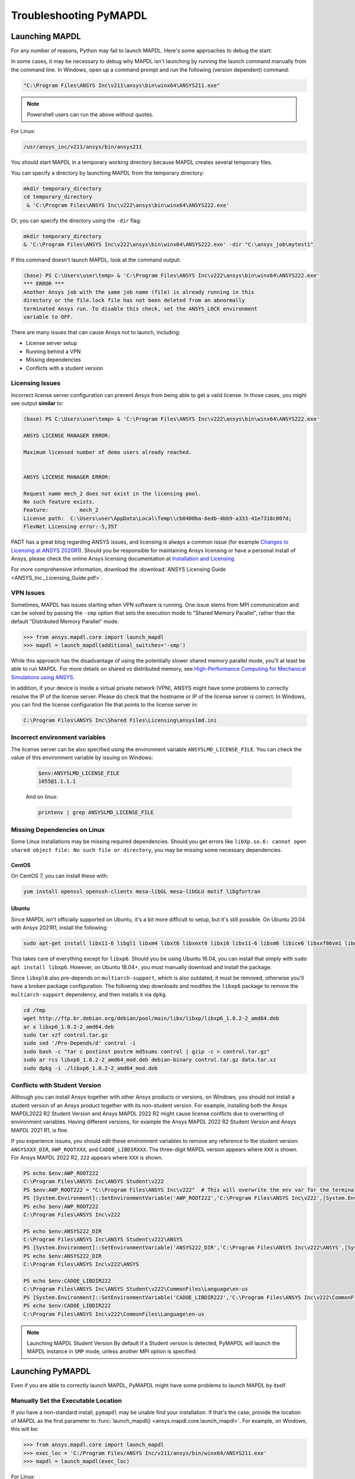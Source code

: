 

.. _debugging_launch_mapdl:

=======================
Troubleshooting PyMAPDL
=======================


*****************
Launching MAPDL
*****************

For any number of reasons, Python may fail to launch MAPDL.  Here's
some approaches to debug the start:

In some cases, it may be necessary to debug why MAPDL isn't launching
by running the launch command manually from the command line.  In
Windows, open up a command prompt and run the following (version
dependent) command:

.. code::

    "C:\Program Files\ANSYS Inc\v211\ansys\bin\winx64\ANSYS211.exe"

.. note::
   Powershell users can run the above without quotes.


For Linux:

.. code::

    /usr/ansys_inc/v211/ansys/bin/ansys211

You should start MAPDL in a temporary working directory because MAPDL creates
several temporary files.

You can specify a directory by launching MAPDL from the temporary directory:

.. code:: pwsh

    mkdir temporary_directory
    cd temporary_directory
     & 'C:\Program Files\ANSYS Inc\v222\ansys\bin\winx64\ANSYS222.exe'

Or, you can specify the directory using the ``-dir`` flag:

.. code:: pwsh

    mkdir temporary_directory
    & 'C:\Program Files\ANSYS Inc\v222\ansys\bin\winx64\ANSYS222.exe' -dir "C:\ansys_job\mytest1"


If this command doesn't launch MAPDL, look at the command output:

.. code:: pwsh

    (base) PS C:\Users\user\temp> & 'C:\Program Files\ANSYS Inc\v222\ansys\bin\winx64\ANSYS222.exe'
    *** ERROR ***
    Another Ansys job with the same job name (file) is already running in this
    directory or the file.lock file has not been deleted from an abnormally
    terminated Ansys run. To disable this check, set the ANSYS_LOCK environment
    variable to OFF.


There are many issues that can cause Ansys not to launch, including:

- License server setup
- Running behind a VPN
- Missing dependencies
- Conflicts with a student version


Licensing Issues
================

Incorrect license server configuration can prevent Ansys from being able to get a valid license.
In those cases, you might see output **similar** to:

.. code:: pwsh

   (base) PS C:\Users\user\temp> & 'C:\Program Files\ANSYS Inc\v222\ansys\bin\winx64\ANSYS222.exe'

   ANSYS LICENSE MANAGER ERROR:

   Maximum licensed number of demo users already reached.


   ANSYS LICENSE MANAGER ERROR:

   Request name mech_2 does not exist in the licensing pool.
   No such feature exists.
   Feature:          mech_2
   License path:  C:\Users\user\AppData\Local\Temp\\cb0400ba-6edb-4bb9-a333-41e7318c007d;
   FlexNet Licensing error:-5,357


PADT has a great blog regarding ANSYS issues, and licensing is always a common issue 
(for example `Changes to Licensing at ANSYS 2020R1 <padt_licensing>`_).  
Should you be responsible for maintaining Ansys licensing or have a personal install of Ansys,
please check the online Ansys licensing documentation at 
`Installation and Licensing <ansys_installation_and_licensing>`_.

For more comprehensive information, download the :download:`ANSYS Licensing Guide <ANSYS_Inc._Licensing_Guide.pdf>`.


VPN Issues
==========

Sometimes, MAPDL has issues starting when VPN software is running.  One
issue stems from MPI communication and can be solved by passing
the ``-smp`` option that sets the execution mode to "Shared Memory
Parallel", rather than the default "Distributed Memory Parallel" mode.

.. code::

    >>> from ansys.mapdl.core import launch_mapdl
    >>> mapdl = launch_mapdl(additional_switches='-smp')

While this approach has the disadvantage of using the potentially slower shared
memory parallel mode, you'll at least be able to run MAPDL.
For more details on shared vs distributed memory, see
`High-Performance Computing for Mechanical Simulations using ANSYS <ansys_parallel_computing_guide>`_.


In addition, if your device is inside a virtual private network (VPN), ANSYS might have some problems to correctly
resolve the IP of the license server. Please do check that the hostname or IP of the license server
is correct.
In Windows, you can find the license configuration file that points to the license server in:

.. code:: text

    C:\Program Files\ANSYS Inc\Shared Files\Licensing\ansyslmd.ini


Incorrect environment variables
===============================

The license server can be also specified using the environment variable ``ANSYSLMD_LICENSE_FILE``.
You can check the value of this environment variable by issuing on Windows:

  .. code:: pwsh
    
    $env:ANSYSLMD_LICENSE_FILE
    1055@1.1.1.1

  And on linux:

  .. code:: bash

    printenv | grep ANSYSLMD_LICENSE_FILE


Missing Dependencies on Linux
=============================

Some Linux installations may be missing required dependencies.  Should
you get errors like ``libXp.so.6: cannot open shared object file: No
such file or directory``, you may be missing some necessary
dependencies.

CentOS
------

On CentOS 7, you can install these with:

.. code::

    yum install openssl openssh-clients mesa-libGL mesa-libGLU motif libgfortran


Ubuntu
------

Since MAPDL isn't officially supported on Ubuntu, it's a bit more
difficult to setup, but it's still possible.  On Ubuntu 20.04 with
Ansys 2021R1, install the following:

.. code::

    sudo apt-get install libx11-6 libgl1 libxm4 libxt6 libxext6 libxi6 libx11-6 libsm6 libice6 libxxf86vm1 libglu1

This takes care of everything except for ``libxp6``.  Should you be
using Ubuntu 16.04, you can install that simply with ``sudo apt
install libxp6``.  However, on Ubuntu 18.04+, you must manually
download and install the package.

Since ``libxpl6`` also pre-depends on ``multiarch-support``, which is
also outdated, it must be removed, otherwise you'll have a broken
package configuration.  The following step downloads and modifies the
``libxp6`` package to remove the ``multiarch-support`` dependency, and
then installs it via ``dpkg``.

.. code::

    cd /tmp
    wget http://ftp.br.debian.org/debian/pool/main/libx/libxp/libxp6_1.0.2-2_amd64.deb
    ar x libxp6_1.0.2-2_amd64.deb
    sudo tar xzf control.tar.gz
    sudo sed '/Pre-Depends/d' control -i
    sudo bash -c "tar c postinst postrm md5sums control | gzip -c > control.tar.gz"
    sudo ar rcs libxp6_1.0.2-2_amd64_mod.deb debian-binary control.tar.gz data.tar.xz
    sudo dpkg -i ./libxp6_1.0.2-2_amd64_mod.deb


.. _conflicts_student_version:

Conflicts with Student Version
==============================

Although you can install Ansys together with other Ansys products or versions, on Windows, you
should not install a student version of an Ansys product together with its non-student version.
For example, installing both the Ansys MAPDL2022 R2 Student Version and Ansys MAPDL 2022
R2 might cause license conflicts due to overwriting of environment variables. Having different
versions, for example the Ansys MAPDL 2022 R2 Student Version and Ansys MAPDL 2021 R1,
is fine.

If you experience issues, you should edit these environment variables to remove any
reference to the student version: ``ANSYSXXX_DIR``, ``AWP_ROOTXXX``, and
``CADOE_LIBDIRXXX``. The three-digit MAPDL version appears where ``XXX`` is
shown. For Ansys MAPDL 2022 R2, ``222`` appears where ``XXX`` is shown.

.. code:: pwsh

    PS echo $env:AWP_ROOT222
    C:\Program Files\ANSYS Inc\ANSYS Student\v222
    PS $env:AWP_ROOT222 = "C:\Program Files\ANSYS Inc\v222"  # This will overwrite the env var for the terminal session only.
    PS [System.Environment]::SetEnvironmentVariable('AWP_ROOT222','C:\Program Files\ANSYS Inc\v222',[System.EnvironmentVariableTarget]::User)  # This will change the env var permanently.
    PS echo $env:AWP_ROOT222
    C:\Program Files\ANSYS Inc\v222

    PS echo $env:ANSYS222_DIR
    C:\Program Files\ANSYS Inc\ANSYS Student\v222\ANSYS
    PS [System.Environment]::SetEnvironmentVariable('ANSYS222_DIR','C:\Program Files\ANSYS Inc\v222\ANSYS',[System.EnvironmentVariableTarget]::User)
    PS echo $env:ANSYS222_DIR
    C:\Program Files\ANSYS Inc\v222\ANSYS

    PS echo $env:CADOE_LIBDIR222
    C:\Program Files\ANSYS Inc\ANSYS Student\v222\CommonFiles\Language\en-us
    PS [System.Environment]::SetEnvironmentVariable('CADOE_LIBDIR222','C:\Program Files\ANSYS Inc\v222\CommonFiles\Language\en-us',[System.EnvironmentVariableTarget]::User)
    PS echo $env:CADOE_LIBDIR222
    C:\Program Files\ANSYS Inc\v222\CommonFiles\Language\en-us


.. note:: Launching MAPDL Student Version
   By default if a Student version is detected, PyMAPDL will launch the MAPDL instance in
   ``SMP`` mode, unless another MPI option is specified.

*****************
Launching PyMAPDL
*****************

Even if you are able to correctly launch MAPDL, PyMAPDL might have some problems to launch
MAPDL by itself.


Manually Set the Executable Location
====================================
If you have a non-standard install, ``pymapdl`` may be unable find
your installation.  If that's the case, provide the location of MAPDL
as the first parameter to :func:`launch_mapdl() <ansys.mapdl.core.launch_mapdl>`.  For example, on Windows,
this will be:

.. code:: python

    >>> from ansys.mapdl.core import launch_mapdl
    >>> exec_loc = 'C:/Program Files/ANSYS Inc/v211/ansys/bin/winx64/ANSYS211.exe'
    >>> mapdl = launch_mapdl(exec_loc)

For Linux:

.. code:: python

    >>> from ansys.mapdl.core import launch_mapdl
    >>> exec_loc = '/usr/ansys_inc/v211/ansys/bin/ansys211'
    >>> mapdl = launch_mapdl(exec_loc)

Should this fail to launch or hang while launching, pass
``verbose_mapdl=True`` when using :func:`launch_mapdl() <ansys.mapdl.core.launch_mapdl>`.  This will print
the output of MAPDL within Python and can be used to debug why MAPDL
isn't launching. On Windows, output is limited due to the way
MAPDL launches.


Default Executable Location
===========================

The first time that you run PyMAPDL, it detects the
available Ansys installations.

On Windows, Ansys installations are normally under:

.. code:: text

    C:/Program Files/ANSYS Inc/vXXX

On Linux, Ansys installations are normally under:

.. code:: text

    /usr/ansys_inc/vXXX

If PyMAPDL finds a valid Ansys installation, it caches its
path in the configuration file, ``config.txt``, whose path is shown in the
following code:

.. code:: python

    >>> from ansys.mapdl.core.launcher import CONFIG_FILE
    >>> print(CONFIG_FILE)
    'C:\\Users\\user\\AppData\\Local\\ansys_mapdl_core\\ansys_mapdl_core\\config.txt'


In certain cases, this configuration might become obsolete. For example, when a new
Ansys version is installed and an earlier installation is removed.
To update this configuration file with the latest path, use:

.. code:: python

    >>> from ansys.mapdl.core import save_ansys_path
    >>> save_ansys_path(r"C:\Program Files\ANSYS Inc\v222\ansys\bin\winx64\ansys222.exe")
    'C:\\Program Files\\ANSYS Inc\\v222\\ansys\\bin\\winx64\\ansys222.exe'

If you want to check which Ansys installations PyMAPDL has detected, use:

.. code:: python

    >>> from ansys.mapdl.core.launcher import get_available_ansys_installations
    >>> get_available_ansys_installations()
    {222: 'C:\\Program Files\\ANSYS Inc\\v222',
    212: 'C:\\Program Files\\ANSYS Inc\\v212',
    -222: 'C:\\Program Files\\ANSYS Inc\\ANSYS Student\\v222'}

Student versions are provided as **negative** versions because the Python dictionary
does not accept two equal keys. The result of the
:func:`get_available_ansys_installations() <ansys.mapdl.core.get_available_ansys_installations>`
method lists higher versions first and student versions last.

.. warning::
    You should not have the same Ansys product version and student version installed. For more
    information, see :ref:`conflicts_student_version`.



.. _ref_pymapdl_stability:

*****************
PyMAPDL Stability
*****************

Recommendations
===============

When connecting to an instance of MAPDL using grpc (default), there are some cases
where the MAPDL server might exit unexpectedly.  There
are several ways to improve performance and stability of MADPL:

- When possible, pass ``mute=True`` to individual MAPDL commands or
  set it globally with :func:`Mapdl.mute
  <ansys.mapdl.core.mapdl_grpc.MapdlGrpc>`.  This disables streaming
  back the response from MAPDL for each command and will marginally
  improve performance and stability.  Consider having a debug flag in
  your program or script so you can enable or disable logging and
  verbosity when needed.


Issues
======

.. note::
   MAPDL 2021R1 has a stability issue with :func:`Mapdl.input()
   <ansys.mapdl.core.Mapdl.input>`.  Avoid using input files if
   possible.  Attempt to :func:`Mapdl.upload()
   <ansys.mapdl.core.Mapdl.upload>` nodes and elements and read them
   in via :func:`Mapdl.nread() <ansys.mapdl.core.Mapdl.nread>` and
   :func:`Mapdl.eread() <ansys.mapdl.core.Mapdl.eread>`.





.. _ref_pymapdl_limitations:

*******************
PyMAPDL Limitations
*******************


.. _ref_numpy_arrays_in_mapdl:

Issues when Importing and Exporting Numpy Arrays in MAPDL
=========================================================

Because of the way MAPDL is designed, there is no way to store an
array where one or more dimensions are zero.
This can happens in Numpy arrays, where its first dimension can be
set to zero. For example:

.. code:: python

   >>> import numpy
   >>> from ansys.mapdl.core import launch_mapdl
   >>> mapdl = launch_mapdl()
   >>> my_array = np.reshape([1, 2, 3, 4], (4,))
   >>> my_array
   array([1, 2, 3, 4])


These types of array dimensions will be always converted to ``1``.
For example:

.. code:: python

   >>> mapdl.parameters['mapdlarray'] = my_array
   >>> mapdl.parameters['mapdlarray']
   array([[1.],
      [2.],
      [3.],
      [4.]])
   >>> mapdl.parameters['mapdlarray'].shape
   (4, 1)

This means that when you pass two arrays, one with the second axis equal
to zero (e.g. ``my_array``) and another one with the second axis equal
to one, if later retrieved, they will have the same shape.

.. code:: python

   >>> my_other_array = np.reshape([1, 2, 3, 4], (4,1))
   >>> my_other_array
   array([[1],
      [2],
      [3],
      [4]])
   >>> mapdl.parameters['mapdlarray_b'] = my_other_array
   >>> mapdl.parameters['mapdlarray_b']
   array([[1.],
      [2.],
      [3.],
      [4.]])
   >>> np.allclose(mapdl.parameters['mapdlarray'], mapdl.parameters['mapdlarray_b'])
   True